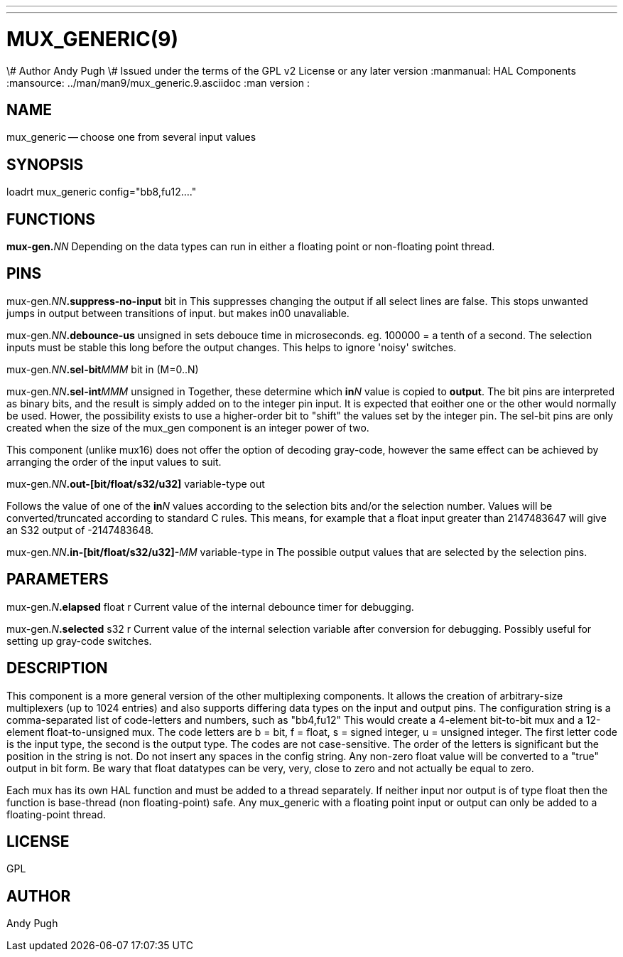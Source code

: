 ---
---
:skip-front-matter:

= MUX_GENERIC(9)
\# Author Andy Pugh
\# Issued under the terms of the GPL v2 License or any later version
:manmanual: HAL Components
:mansource: ../man/man9/mux_generic.9.asciidoc
:man version :




== NAME

mux_generic -- choose one from several input values


== SYNOPSIS
loadrt mux_generic config="bb8,fu12...."


== FUNCTIONS

**mux-gen.**__NN__ Depending on the data types can run in either a floating
point or non-floating point thread.



== PINS

mux-gen.__NN__**.suppress-no-input** bit in
This suppresses changing the output if all select lines are false.
This stops unwanted jumps in output between transitions of input.
but makes in00 unavaliable.


mux-gen.__NN__**.debounce-us** unsigned in
sets debouce time in microseconds.  eg. 100000 = a tenth of a second.
The selection inputs must be stable this long before the output changes. This
helps to ignore 'noisy' switches.


mux-gen.__NN__**.sel-bit**__MMM__ bit in  (M=0..N)

mux-gen.__NN__**.sel-int**__MMM__ unsigned in
Together, these determine which **in**__N__ value is copied to **output**.
The bit pins are interpreted as binary bits, and the result is simply added on
to the integer pin input. It is expected that eoither one or the other
would normally be used. Hower, the possibility exists to use a higher-order
bit to "shift" the values set by the integer pin.
The sel-bit pins are only created when the size of the mux_gen component is an
integer power of two.

This component (unlike mux16) does not offer the option of decoding gray-code,
however the same effect can be achieved by arranging the order of the input
values to suit.


mux-gen.__NN__**.out-[bit/float/s32/u32]** variable-type out

Follows the value of one of the **in**__N__ values according to the selection
bits and/or the selection number.
Values will be converted/truncated according to standard C rules. This means,
for example that a float input greater than 2147483647 will give an S32 output
of -2147483648.


mux-gen.__NN__**.in-[bit/float/s32/u32]-**__MM__ variable-type in
The possible output values that are selected by the selection pins.



== PARAMETERS

mux-gen.__N__**.elapsed** float r
Current value of the internal debounce timer
for debugging.

mux-gen.__N__**.selected** s32 r
Current value of the internal selection variable after conversion
for debugging. Possibly useful for setting up gray-code switches.



== DESCRIPTION
This component is a more general version of the other multiplexing components.
It allows the creation of arbitrary-size multiplexers (up to 1024 entries) and
also supports differing data types on the input and output pins.
The configuration string is a comma-separated list of code-letters and numbers,
such as "bb4,fu12" This would create a 4-element bit-to-bit mux and a
12-element float-to-unsigned mux. The code letters are b = bit, f = float, s =
signed integer, u = unsigned integer. The first letter code is the input type,
the second is the output type. The codes are not case-sensitive. The order of
the letters is significant but the position in the string is not. Do not
insert any spaces in the config string.
Any non-zero float value will be converted to a "true" output in bit form. Be
wary that float datatypes can be very, very, close to zero and not actually be
equal to zero.

Each mux has its own HAL function and must be added to a thread separately.
If neither input nor output is of type float then the function is base-thread
(non floating-point) safe. Any mux_generic with a floating point input or
output can only be added to a floating-point thread.



== LICENSE
GPL



== AUTHOR
Andy Pugh
